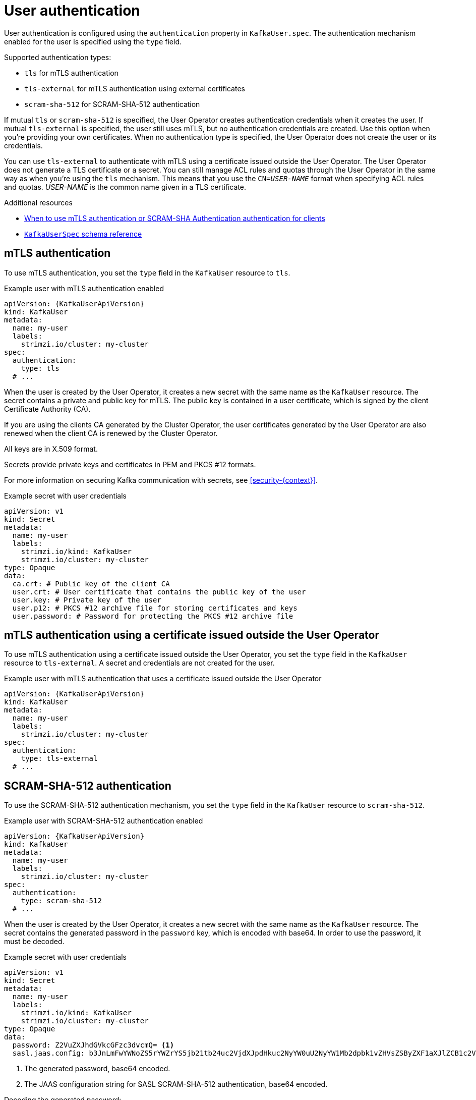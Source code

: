 // Module included in the following assemblies:
//
// assembly-securing-kafka-clients.adoc

[id='con-securing-client-authentication-{context}']
= User authentication

[role="_abstract"]
User authentication is configured using the `authentication` property in `KafkaUser.spec`.
The authentication mechanism enabled for the user is specified using the `type` field.

Supported authentication types:

* `tls` for mTLS authentication
* `tls-external` for mTLS authentication using external certificates
* `scram-sha-512` for SCRAM-SHA-512 authentication

If mutual `tls` or `scram-sha-512` is specified, the User Operator creates authentication credentials when it creates the user.
If mutual `tls-external` is specified, the user still uses mTLS, but no authentication credentials are created.
Use this option when you're providing your own certificates.
When no authentication type is specified, the User Operator does not create the user or its credentials.

You can use `tls-external` to authenticate with mTLS using a certificate issued outside the User Operator.
The User Operator does not generate a TLS certificate or a secret.
You can still manage ACL rules and quotas through the User Operator in the same way as when you're using the `tls` mechanism.
This means that you use the `CN=__USER-NAME__` format when specifying ACL rules and quotas.
_USER-NAME_ is the common name given in a TLS certificate.

[role="_additional-resources"]
.Additional resources

* xref:con-securing-kafka-authentication-{context}[When to use mTLS authentication or SCRAM-SHA Authentication authentication for clients]
* xref:type-KafkaUserSpec-reference[`KafkaUserSpec` schema reference]

== mTLS authentication

To use mTLS authentication, you set the `type` field in the `KafkaUser` resource to `tls`.

.Example user with mTLS authentication enabled
[source,yaml,subs="attributes+"]
----
apiVersion: {KafkaUserApiVersion}
kind: KafkaUser
metadata:
  name: my-user
  labels:
    strimzi.io/cluster: my-cluster
spec:
  authentication:
    type: tls
  # ...
----

When the user is created by the User Operator, it creates a new secret with the same name as the `KafkaUser` resource.
The secret contains a private and public key for mTLS.
The public key is contained in a user certificate, which is signed by the client Certificate Authority (CA).

If you are using the clients CA generated by the Cluster Operator, the user certificates generated by the User Operator are also renewed when the client CA is renewed by the Cluster Operator.

All keys are in X.509 format.

Secrets provide private keys and certificates in PEM and PKCS #12 formats.

For more information on securing Kafka communication with secrets, see xref:security-{context}[].

.Example secret with user credentials
[source,yaml,subs="attributes+"]
----
apiVersion: v1
kind: Secret
metadata:
  name: my-user
  labels:
    strimzi.io/kind: KafkaUser
    strimzi.io/cluster: my-cluster
type: Opaque
data:
  ca.crt: # Public key of the client CA
  user.crt: # User certificate that contains the public key of the user
  user.key: # Private key of the user
  user.p12: # PKCS #12 archive file for storing certificates and keys
  user.password: # Password for protecting the PKCS #12 archive file
----

== mTLS authentication using a certificate issued outside the User Operator

To use mTLS authentication using a certificate issued outside the User Operator, you set the `type` field in the `KafkaUser` resource to `tls-external`.
A secret and credentials are not created for the user.

.Example user with mTLS authentication that uses a certificate issued outside the User Operator
[source,yaml,subs="attributes+"]
----
apiVersion: {KafkaUserApiVersion}
kind: KafkaUser
metadata:
  name: my-user
  labels:
    strimzi.io/cluster: my-cluster
spec:
  authentication:
    type: tls-external
  # ...
----

== SCRAM-SHA-512 authentication

To use the SCRAM-SHA-512 authentication mechanism, you set the `type` field in the `KafkaUser` resource to `scram-sha-512`.

.Example user with SCRAM-SHA-512 authentication enabled
[source,yaml,subs="attributes+"]
----
apiVersion: {KafkaUserApiVersion}
kind: KafkaUser
metadata:
  name: my-user
  labels:
    strimzi.io/cluster: my-cluster
spec:
  authentication:
    type: scram-sha-512
  # ...
----

When the user is created by the User Operator, it creates a new secret with the same name as the `KafkaUser` resource.
The secret contains the generated password in the `password` key, which is encoded with base64.
In order to use the password, it must be decoded.

.Example secret with user credentials
[source,yaml,subs="attributes+"]
----
apiVersion: v1
kind: Secret
metadata:
  name: my-user
  labels:
    strimzi.io/kind: KafkaUser
    strimzi.io/cluster: my-cluster
type: Opaque
data:
  password: Z2VuZXJhdGVkcGFzc3dvcmQ= <1>
  sasl.jaas.config: b3JnLmFwYWNoZS5rYWZrYS5jb21tb24uc2VjdXJpdHkuc2NyYW0uU2NyYW1Mb2dpbk1vZHVsZSByZXF1aXJlZCB1c2VybmFtZT0ibXktdXNlciIgcGFzc3dvcmQ9ImdlbmVyYXRlZHBhc3N3b3JkIjsK <2>
----
<1> The generated password, base64 encoded.
<2> The JAAS configuration string for SASL SCRAM-SHA-512 authentication, base64 encoded.

Decoding the generated password:
----
echo "Z2VuZXJhdGVkcGFzc3dvcmQ=" | base64 --decode
----

=== Custom password configuration

When a user is created, Strimzi generates a random password.
You can use your own password instead of the one generated by Strimzi. To do so, create a secret with the password and reference it in the `KafkaUser` resource.

.Example user with a password set for SCRAM-SHA-512 authentication
[source,yaml,subs="attributes+"]
----
apiVersion: {KafkaUserApiVersion}
kind: KafkaUser
metadata:
  name: my-user
  labels:
    strimzi.io/cluster: my-cluster
spec:
  authentication:
    type: scram-sha-512
    password:
      valueFrom:
        secretKeyRef:
          name: my-secret <1>
          key: my-password <2>
  # ...
----
<1> The name of the secret containing the predefined password.
<2> The key for the password stored inside the secret.
